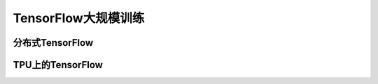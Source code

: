 TensorFlow大规模训练
======================

分布式TensorFlow
^^^^^^^^^^^^^^^^^^^^^^^^^^^^^^^^^^^^^^^^^^^^

TPU上的TensorFlow
^^^^^^^^^^^^^^^^^^^^^^^^^^^^^^^^^^^^^^^^^^^^